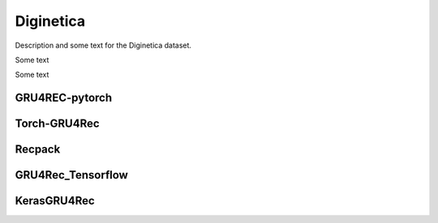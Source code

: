 Diginetica
==================================================================
Description and some text for the Diginetica dataset.

Some text

Some text


------------------------------------------------------------------
GRU4REC-pytorch
------------------------------------------------------------------

.. tab-set::

   .. tab-item:: Metric
      :sync: key1

      .. tab-set::

         .. tab-item:: BPR-Max
            :sync: key_sub_1

            .. csv-table:: Metrics
               :class: striped_table
               :file: /data_sources/results/diginetica_gru4rec_pytorch_metrics_bpr-max.csv
               :header-rows: 1

         .. tab-item:: Cross-Entropy
            :sync: key_sub_2

            .. csv-table:: Metrics
               :class: striped_table
               :file: /data_sources/results/diginetica_gru4rec_pytorch_metrics_cross-entropy.csv
               :header-rows: 1

   .. tab-item:: Metric Diff
      :sync: key2

      .. tab-set::

         .. tab-item:: BPR-Max
            :sync: key_sub_1

            .. csv-table:: Metric difference compared to the "Best params" version with the corresponding loss
               :class: striped_table
               :file: /data_sources/results/diginetica_gru4rec_pytorch_metrics_change_bpr-max.csv
               :header-rows: 1

         .. tab-item:: Cross-Entropy
            :sync: key_sub_2

            .. csv-table:: Metric difference compared to the "Best params" version with the corresponding loss
               :class: striped_table
               :file: /data_sources/results/diginetica_gru4rec_pytorch_metrics_change_cross-entropy.csv
               :header-rows: 1

   .. tab-item:: Hyperparameters
      :sync: key3

      .. tab-set::

         .. tab-item:: BPR-Max
            :sync: key_sub_1

            .. csv-table:: Hyperparameters used in the experiment
               :class: striped_table
               :file: /data_sources/results/diginetica_gru4rec_pytorch_hyperp_bpr-max.csv
               :header-rows: 1

         .. tab-item:: Cross-Entropy
            :sync: key_sub_2

            .. csv-table:: Hyperparameters used in the experiment
               :class: striped_table
               :file: /data_sources/results/diginetica_gru4rec_pytorch_hyperp_cross-entropy.csv
               :header-rows: 1

   .. tab-item:: Runtimes
      :sync: key4

      .. tab-set::

         .. tab-item:: BPR-Max
            :sync: key_sub_1

            .. csv-table:: Runtime metrics
               :class: striped_table
               :file: /data_sources/results/diginetica_gru4rec_pytorch_times_bpr-max.csv
               :header-rows: 1

         .. tab-item:: Cross-Entropy
            :sync: key_sub_2

            .. csv-table:: Runtime metrics
               :class: striped_table
               :file: /data_sources/results/diginetica_gru4rec_pytorch_times_cross-entropy.csv
               :header-rows: 1

------------------------------------------------------------------
Torch-GRU4Rec
------------------------------------------------------------------

.. tab-set::

   .. tab-item:: Metric
      :sync: key1

      .. tab-set::

         .. tab-item:: BPR-Max
            :sync: key_sub_1

            .. csv-table:: Metrics
               :class: striped_table
               :file: /data_sources/results/diginetica_torch_gru4rec_metrics_bpr-max.csv
               :header-rows: 1

         .. tab-item:: Cross-Entropy
            :sync: key_sub_2

            .. csv-table:: Metrics
               :class: striped_table
               :file: /data_sources/results/diginetica_torch_gru4rec_metrics_cross-entropy.csv
               :header-rows: 1

   .. tab-item:: Metric Diff
      :sync: key2

      .. tab-set::

         .. tab-item:: BPR-Max
            :sync: key_sub_1

            .. csv-table:: Metric difference compared to the "Best params" version with the corresponding loss
               :class: striped_table
               :file: /data_sources/results/diginetica_torch_gru4rec_metrics_change_bpr-max.csv
               :header-rows: 1

         .. tab-item:: Cross-Entropy
            :sync: key_sub_2

            .. csv-table:: Metric difference compared to the "Best params" version with the corresponding loss
               :class: striped_table
               :file: /data_sources/results/diginetica_torch_gru4rec_metrics_change_cross-entropy.csv
               :header-rows: 1

   .. tab-item:: Hyperparameters
      :sync: key3

      .. tab-set::

         .. tab-item:: BPR-Max
            :sync: key_sub_1

            .. csv-table:: Hyperparameters used in the experiment
               :class: striped_table
               :file: /data_sources/results/diginetica_torch_gru4rec_hyperp_bpr-max.csv
               :header-rows: 1

         .. tab-item:: Cross-Entropy
            :sync: key_sub_2

            .. csv-table:: Hyperparameters used in the experiment
               :class: striped_table
               :file: /data_sources/results/diginetica_torch_gru4rec_hyperp_cross-entropy.csv
               :header-rows: 1

   .. tab-item:: Runtimes
      :sync: key4

      .. tab-set::

         .. tab-item:: BPR-Max
            :sync: key_sub_1

            .. csv-table:: Runtime metrics
               :class: striped_table
               :file: /data_sources/results/diginetica_torch_gru4rec_times_bpr-max.csv
               :header-rows: 1

         .. tab-item:: Cross-Entropy
            :sync: key_sub_2

            .. csv-table:: Runtime metrics
               :class: striped_table
               :file: /data_sources/results/diginetica_torch_gru4rec_times_cross-entropy.csv
               :header-rows: 1
   

------------------------------------------------------------------
Recpack
------------------------------------------------------------------

.. tab-set::

   .. tab-item:: Metric
      :sync: key1

      .. tab-set::

         .. tab-item:: BPR-Max
            :sync: key_sub_1

            .. csv-table:: Metrics
               :class: striped_table
               :file: /data_sources/results/diginetica_recpack_metrics_bpr-max.csv
               :header-rows: 1

         .. tab-item:: Cross-Entropy
            :sync: key_sub_2

            .. csv-table:: Metrics
               :class: striped_table
               :file: /data_sources/results/diginetica_recpack_metrics_cross-entropy.csv
               :header-rows: 1

   .. tab-item:: Metric Diff
      :sync: key2

      .. tab-set::

         .. tab-item:: BPR-Max
            :sync: key_sub_1

            .. csv-table:: Metric difference compared to the "Best params" version with the corresponding loss
               :class: striped_table
               :file: /data_sources/results/diginetica_recpack_metrics_change_bpr-max.csv
               :header-rows: 1

         .. tab-item:: Cross-Entropy
            :sync: key_sub_2

            .. csv-table:: Metric difference compared to the "Best params" version with the corresponding loss
               :class: striped_table
               :file: /data_sources/results/diginetica_recpack_metrics_change_cross-entropy.csv
               :header-rows: 1

   .. tab-item:: Hyperparameters
      :sync: key3

      .. tab-set::

         .. tab-item:: BPR-Max
            :sync: key_sub_1

            .. csv-table:: Hyperparameters used in the experiment
               :class: striped_table
               :file: /data_sources/results/diginetica_recpack_hyperp_bpr-max.csv
               :header-rows: 1

         .. tab-item:: Cross-Entropy
            :sync: key_sub_2

            .. csv-table:: Hyperparameters used in the experiment
               :class: striped_table
               :file: /data_sources/results/diginetica_recpack_hyperp_cross-entropy.csv
               :header-rows: 1

   .. tab-item:: Runtimes
      :sync: key4

      .. tab-set::

         .. tab-item:: BPR-Max
            :sync: key_sub_1

            .. csv-table:: Runtime metrics
               :class: striped_table
               :file: /data_sources/results/diginetica_recpack_times_bpr-max.csv
               :header-rows: 1

         .. tab-item:: Cross-Entropy
            :sync: key_sub_2

            .. csv-table:: Runtime metrics
               :class: striped_table
               :file: /data_sources/results/diginetica_recpack_times_cross-entropy.csv
               :header-rows: 1

------------------------------------------------------------------
GRU4Rec_Tensorflow
------------------------------------------------------------------

.. tab-set::

   .. tab-item:: Metric
      :sync: key1

      .. tab-set::

         .. tab-item:: BPR-Max
            :sync: key_sub_1

            .. note::
               BPR-Max is not supported by GRU4Rec_Tensorflow

         .. tab-item:: Cross-Entropy
            :sync: key_sub_2

            .. csv-table:: Metrics
               :class: striped_table
               :file: /data_sources/results/diginetica_gru4rec_tensorflow_metrics_cross-entropy.csv
               :header-rows: 1

   .. tab-item:: Metric Diff
      :sync: key2

      .. tab-set::

         .. tab-item:: BPR-Max
            :sync: key_sub_1

            .. note::
               BPR-Max is not supported by GRU4Rec_Tensorflow

         .. tab-item:: Cross-Entropy
            :sync: key_sub_2

            .. csv-table:: Metric difference compared to the "Best params" version with the corresponding loss
               :class: striped_table
               :file: /data_sources/results/diginetica_gru4rec_tensorflow_metrics_change_cross-entropy.csv
               :header-rows: 1

   .. tab-item:: Hyperparameters
      :sync: key3

      .. tab-set::

         .. tab-item:: BPR-Max
            :sync: key_sub_1

            .. note::
               BPR-Max is not supported by GRU4Rec_Tensorflow

         .. tab-item:: Cross-Entropy
            :sync: key_sub_2

            .. csv-table:: Hyperparameters used in the experiment
               :class: striped_table
               :file: /data_sources/results/diginetica_gru4rec_tensorflow_hyperp_cross-entropy.csv
               :header-rows: 1

   .. tab-item:: Runtimes
      :sync: key4

      .. tab-set::

         .. tab-item:: BPR-Max
            :sync: key_sub_1

            .. note::
               BPR-Max is not supported by GRU4Rec_Tensorflow

         .. tab-item:: Cross-Entropy
            :sync: key_sub_2

            .. csv-table:: Runtime metrics
               :class: striped_table
               :file: /data_sources/results/diginetica_gru4rec_tensorflow_times_cross-entropy.csv
               :header-rows: 1

------------------------------------------------------------------
KerasGRU4Rec
------------------------------------------------------------------

.. tab-set::

   .. tab-item:: Metric
      :sync: key1

      .. tab-set::

         .. tab-item:: BPR-Max
            :sync: key_sub_1

            .. note::
               BPR-Max is not supported by KerasGRU4Rec

         .. tab-item:: Cross-Entropy
            :sync: key_sub_2

            .. csv-table:: Metrics
               :class: striped_table
               :file: /data_sources/results/diginetica_keras_gru4rec_metrics_cross-entropy.csv
               :header-rows: 1

   .. tab-item:: Metric Diff
      :sync: key2

      .. tab-set::

         .. tab-item:: BPR-Max
            :sync: key_sub_1

            .. note::
               BPR-Max is not supported by KerasGRU4Rec

         .. tab-item:: Cross-Entropy
            :sync: key_sub_2

            .. csv-table:: Metric difference compared to the "Best params" version with the corresponding loss
               :class: striped_table
               :file: /data_sources/results/diginetica_keras_gru4rec_metrics_change_cross-entropy.csv
               :header-rows: 1

   .. tab-item:: Hyperparameters
      :sync: key3

      .. tab-set::

         .. tab-item:: BPR-Max
            :sync: key_sub_1

            .. note::
               BPR-Max is not supported by KerasGRU4Rec

         .. tab-item:: Cross-Entropy
            :sync: key_sub_2

            .. csv-table:: Hyperparameters used in the experiment
               :class: striped_table
               :file: /data_sources/results/diginetica_keras_gru4rec_hyperp_cross-entropy.csv
               :header-rows: 1

   .. tab-item:: Runtimes
      :sync: key4

      .. tab-set::

         .. tab-item:: BPR-Max
            :sync: key_sub_1

            .. note::
               BPR-Max is not supported by KerasGRU4Rec

         .. tab-item:: Cross-Entropy
            :sync: key_sub_2

            .. csv-table:: Runtime metrics
               :class: striped_table
               :file: /data_sources/results/diginetica_keras_gru4rec_times_cross-entropy.csv
               :header-rows: 1